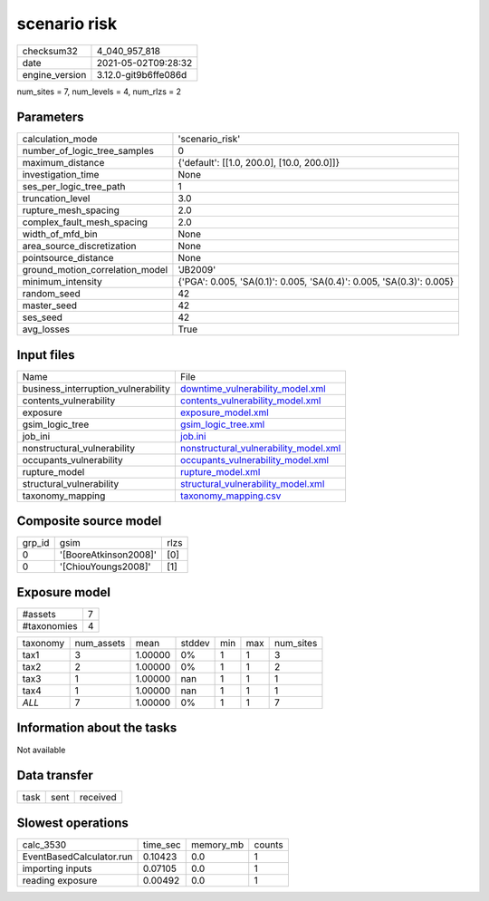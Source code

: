 scenario risk
=============

+---------------+---------------------+
| checksum32    |4_040_957_818        |
+---------------+---------------------+
| date          |2021-05-02T09:28:32  |
+---------------+---------------------+
| engine_version|3.12.0-git9b6ffe086d |
+---------------+---------------------+

num_sites = 7, num_levels = 4, num_rlzs = 2

Parameters
----------
+--------------------------------+---------------------------------------------------------------------+
| calculation_mode               |'scenario_risk'                                                      |
+--------------------------------+---------------------------------------------------------------------+
| number_of_logic_tree_samples   |0                                                                    |
+--------------------------------+---------------------------------------------------------------------+
| maximum_distance               |{'default': [[1.0, 200.0], [10.0, 200.0]]}                           |
+--------------------------------+---------------------------------------------------------------------+
| investigation_time             |None                                                                 |
+--------------------------------+---------------------------------------------------------------------+
| ses_per_logic_tree_path        |1                                                                    |
+--------------------------------+---------------------------------------------------------------------+
| truncation_level               |3.0                                                                  |
+--------------------------------+---------------------------------------------------------------------+
| rupture_mesh_spacing           |2.0                                                                  |
+--------------------------------+---------------------------------------------------------------------+
| complex_fault_mesh_spacing     |2.0                                                                  |
+--------------------------------+---------------------------------------------------------------------+
| width_of_mfd_bin               |None                                                                 |
+--------------------------------+---------------------------------------------------------------------+
| area_source_discretization     |None                                                                 |
+--------------------------------+---------------------------------------------------------------------+
| pointsource_distance           |None                                                                 |
+--------------------------------+---------------------------------------------------------------------+
| ground_motion_correlation_model|'JB2009'                                                             |
+--------------------------------+---------------------------------------------------------------------+
| minimum_intensity              |{'PGA': 0.005, 'SA(0.1)': 0.005, 'SA(0.4)': 0.005, 'SA(0.3)': 0.005} |
+--------------------------------+---------------------------------------------------------------------+
| random_seed                    |42                                                                   |
+--------------------------------+---------------------------------------------------------------------+
| master_seed                    |42                                                                   |
+--------------------------------+---------------------------------------------------------------------+
| ses_seed                       |42                                                                   |
+--------------------------------+---------------------------------------------------------------------+
| avg_losses                     |True                                                                 |
+--------------------------------+---------------------------------------------------------------------+

Input files
-----------
+------------------------------------+---------------------------------------------------------------------------------+
| Name                               |File                                                                             |
+------------------------------------+---------------------------------------------------------------------------------+
| business_interruption_vulnerability|`downtime_vulnerability_model.xml <downtime_vulnerability_model.xml>`_           |
+------------------------------------+---------------------------------------------------------------------------------+
| contents_vulnerability             |`contents_vulnerability_model.xml <contents_vulnerability_model.xml>`_           |
+------------------------------------+---------------------------------------------------------------------------------+
| exposure                           |`exposure_model.xml <exposure_model.xml>`_                                       |
+------------------------------------+---------------------------------------------------------------------------------+
| gsim_logic_tree                    |`gsim_logic_tree.xml <gsim_logic_tree.xml>`_                                     |
+------------------------------------+---------------------------------------------------------------------------------+
| job_ini                            |`job.ini <job.ini>`_                                                             |
+------------------------------------+---------------------------------------------------------------------------------+
| nonstructural_vulnerability        |`nonstructural_vulnerability_model.xml <nonstructural_vulnerability_model.xml>`_ |
+------------------------------------+---------------------------------------------------------------------------------+
| occupants_vulnerability            |`occupants_vulnerability_model.xml <occupants_vulnerability_model.xml>`_         |
+------------------------------------+---------------------------------------------------------------------------------+
| rupture_model                      |`rupture_model.xml <rupture_model.xml>`_                                         |
+------------------------------------+---------------------------------------------------------------------------------+
| structural_vulnerability           |`structural_vulnerability_model.xml <structural_vulnerability_model.xml>`_       |
+------------------------------------+---------------------------------------------------------------------------------+
| taxonomy_mapping                   |`taxonomy_mapping.csv <taxonomy_mapping.csv>`_                                   |
+------------------------------------+---------------------------------------------------------------------------------+

Composite source model
----------------------
+-------+---------------------+-----+
| grp_id|gsim                 |rlzs |
+-------+---------------------+-----+
| 0     |'[BooreAtkinson2008]'|[0]  |
+-------+---------------------+-----+
| 0     |'[ChiouYoungs2008]'  |[1]  |
+-------+---------------------+-----+

Exposure model
--------------
+------------+--+
| #assets    |7 |
+------------+--+
| #taxonomies|4 |
+------------+--+

+---------+----------+-------+------+---+---+----------+
| taxonomy|num_assets|mean   |stddev|min|max|num_sites |
+---------+----------+-------+------+---+---+----------+
| tax1    |3         |1.00000|0%    |1  |1  |3         |
+---------+----------+-------+------+---+---+----------+
| tax2    |2         |1.00000|0%    |1  |1  |2         |
+---------+----------+-------+------+---+---+----------+
| tax3    |1         |1.00000|nan   |1  |1  |1         |
+---------+----------+-------+------+---+---+----------+
| tax4    |1         |1.00000|nan   |1  |1  |1         |
+---------+----------+-------+------+---+---+----------+
| *ALL*   |7         |1.00000|0%    |1  |1  |7         |
+---------+----------+-------+------+---+---+----------+

Information about the tasks
---------------------------
Not available

Data transfer
-------------
+-----+----+---------+
| task|sent|received |
+-----+----+---------+

Slowest operations
------------------
+-------------------------+--------+---------+-------+
| calc_3530               |time_sec|memory_mb|counts |
+-------------------------+--------+---------+-------+
| EventBasedCalculator.run|0.10423 |0.0      |1      |
+-------------------------+--------+---------+-------+
| importing inputs        |0.07105 |0.0      |1      |
+-------------------------+--------+---------+-------+
| reading exposure        |0.00492 |0.0      |1      |
+-------------------------+--------+---------+-------+